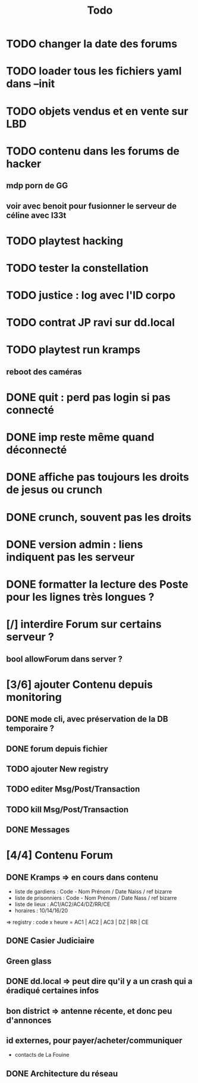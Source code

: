 #+title:Todo
* TODO changer la date des forums
* TODO loader tous les fichiers yaml dans --init
* TODO objets vendus et en vente sur LBD
* TODO contenu dans les forums de hacker
** mdp porn de GG
** voir avec benoit pour fusionner le serveur de céline avec l33t
* TODO playtest hacking
* TODO tester la constellation
* TODO justice : log avec l'ID corpo
* TODO contrat JP ravi sur dd.local
* TODO playtest run kramps
** reboot des caméras


* DONE quit : perd pas login si pas connecté
* DONE imp reste même quand déconnecté
* DONE affiche pas toujours les droits de jesus ou crunch
* DONE crunch, souvent pas les droits
* DONE version admin : liens indiquent pas les serveur
* DONE formatter la lecture des Poste pour les lignes très longues ?
* [/] interdire Forum sur certains serveur ?
** bool allowForum dans server ?
* [3/6] ajouter Contenu depuis monitoring
** DONE mode cli, avec préservation de la DB temporaire ?
** DONE forum depuis fichier
** TODO ajouter New registry
** TODO editer Msg/Post/Transaction
** TODO kill Msg/Post/Transaction
** DONE Messages
* [4/4] Contenu Forum
** DONE Kramps => en cours dans contenu
- liste de gardiens : Code - Nom Prénom / Date Naiss / ref bizarre
- liste de prisonniers : Code - Nom Prénom / Date Nass / ref bizarre
- liste de lieux : AC1/AC2/AC4/DZ/RR/CE
- horaires : 10/14/16/20
=> registry : code x heure = AC1 | AC2 | AC3 | DZ | RR | CE
** DONE Casier Judiciaire
** Green glass
** DONE dd.local => peut dire qu'il y a un crash qui a éradiqué certaines infos
** bon district => antenne récente, et donc peu d'annonces
** id externes, pour payer/acheter/communiquer
- contacts de La Fouine
** DONE Architecture du réseau
